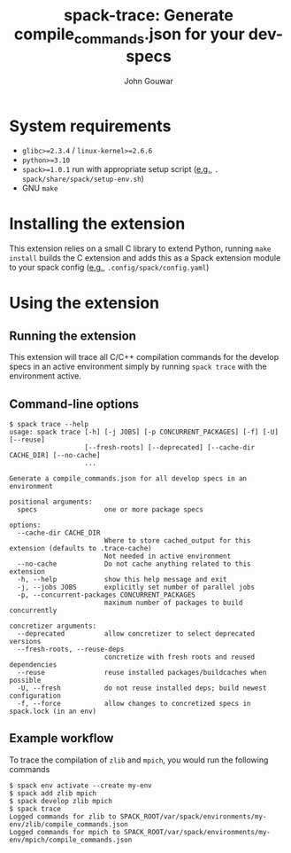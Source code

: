 #+TITLE: spack-trace: Generate compile_commands.json for your dev-specs
#+AUTHOR: John Gouwar
* System requirements
- ~glibc>=2.3.4~ / ~linux-kernel>=2.6.6~
- ~python>=3.10~
- ~spack>=1.0.1~ run with appropriate setup script (_e.g._, ~. spack/share/spack/setup-env.sh~)
- GNU ~make~
* Installing the extension
This extension relies on a small C library to extend Python, running ~make
install~ builds the C extension and adds this as a Spack extension module to your
spack config (_e.g._, ~.config/spack/config.yaml~)
* Using the extension
** Running the extension
This extension will trace all C/C++ compilation commands for the develop specs in an
active environment simply by running ~spack trace~ with the environment active.
** Command-line options
#+begin_example
$ spack trace --help
usage: spack trace [-h] [-j JOBS] [-p CONCURRENT_PACKAGES] [-f] [-U] [--reuse]
                   [--fresh-roots] [--deprecated] [--cache-dir CACHE_DIR] [--no-cache]
                   ...

Generate a compile_commands.json for all develop specs in an environment

positional arguments:
  specs                 one or more package specs

options:
  --cache-dir CACHE_DIR
                        Where to store cached_output for this extension (defaults to .trace-cache)
                        Not needed in active environment
  --no-cache            Do not cache anything related to this extension
  -h, --help            show this help message and exit
  -j, --jobs JOBS       explicitly set number of parallel jobs
  -p, --concurrent-packages CONCURRENT_PACKAGES
                        maximum number of packages to build concurrently

concretizer arguments:
  --deprecated          allow concretizer to select deprecated versions
  --fresh-roots, --reuse-deps
                        concretize with fresh roots and reused dependencies
  --reuse               reuse installed packages/buildcaches when possible
  -U, --fresh           do not reuse installed deps; build newest configuration
  -f, --force           allow changes to concretized specs in spack.lock (in an env)
#+end_example
** Example workflow
To trace the compilation of ~zlib~ and ~mpich~, you would run the following commands
#+begin_example
$ spack env activate --create my-env
$ spack add zlib mpich
$ spack develop zlib mpich
$ spack trace
Logged commands for zlib to SPACK_ROOT/var/spack/environments/my-env/zlib/compile_commands.json
Logged commands for mpich to SPACK_ROOT/var/spack/environments/my-env/mpich/compile_commands.json
#+end_example

